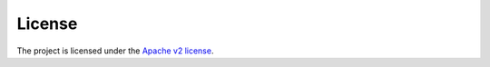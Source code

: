 License
-------

The project is licensed under the `Apache v2 license <http://www.apache.org/licenses/LICENSE-2.0>`_.


